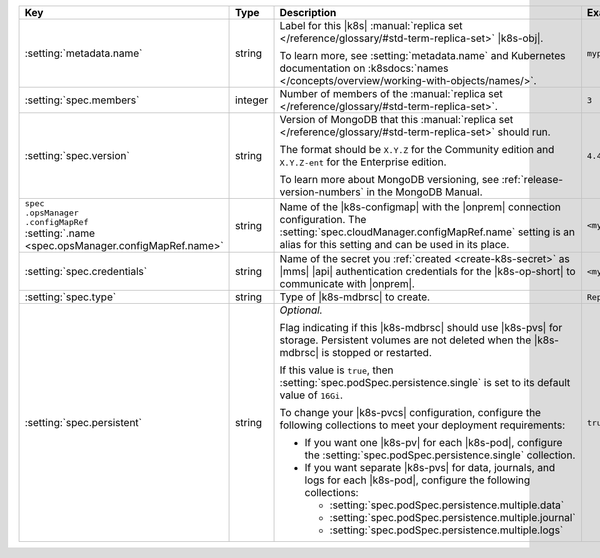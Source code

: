 .. list-table::
   :widths: 20 10 50 20
   :header-rows: 1

   * - Key
     - Type
     - Description
     - Example

   * - :setting:`metadata.name`
     - string
     - Label for this |k8s| :manual:`replica set </reference/glossary/#std-term-replica-set>` |k8s-obj|.

       .. include:: /includes/fact-resource-name-char-limit.rst

       To learn more, see :setting:`metadata.name` and
       Kubernetes documentation on
       :k8sdocs:`names </concepts/overview/working-with-objects/names/>`.

     - ``myproject``

   * - :setting:`spec.members`
     - integer
     - Number of members of the :manual:`replica set </reference/glossary/#std-term-replica-set>`.
     - ``3``

   * - :setting:`spec.version`
     - string
     - Version of MongoDB that this :manual:`replica set </reference/glossary/#std-term-replica-set>` should run.

       The format should be ``X.Y.Z`` for the Community edition and
       ``X.Y.Z-ent`` for the Enterprise edition.

       .. include:: /includes/admonitions/ubi-8-min-db-versions-nested.rst

       To learn more about MongoDB versioning, see
       :ref:`release-version-numbers` in the MongoDB Manual.
     - ``4.4.0-ent``

   * - | ``spec``
       | ``.opsManager``
       | ``.configMapRef``
       | :setting:`.name <spec.opsManager.configMapRef.name>`
     - string
     - Name of the |k8s-configmap| with the |onprem| connection
       configuration. The
       :setting:`spec.cloudManager.configMapRef.name` setting is an
       alias for this setting and can be used in its place.
       
       .. include:: /includes/admonitions/note-namespace-match-configmap.rst

       .. include:: /includes/admonitions/fact-k8s-operator-manages-configmap-nested.rst

     - ``<myconfigmap>``

   * - :setting:`spec.credentials`
     - string
     - Name of the secret you
       :ref:`created <create-k8s-secret>` as |mms| |api|
       authentication credentials for the |k8s-op-short| to
       communicate with |onprem|.

       .. include:: /includes/admonitions/note-namespace-match-secret.rst

       .. include:: /includes/admonitions/fact-k8s-operator-manages-secret-nested.rst

     - ``<mycredentials>``

   * - :setting:`spec.type`
     - string
     - Type of |k8s-mdbrsc| to create.

     - ``ReplicaSet``

   * - :setting:`spec.persistent`
     - string
     - *Optional.*

       Flag indicating if this |k8s-mdbrsc| should use |k8s-pvs| for
       storage. Persistent volumes are not deleted when the
       |k8s-mdbrsc| is stopped or restarted.

       If this value is ``true``, then
       :setting:`spec.podSpec.persistence.single` is set to its
       default value of ``16Gi``.

       To change your |k8s-pvcs| configuration, configure the
       following collections to meet your deployment requirements:

       - If you want one |k8s-pv| for each |k8s-pod|, configure the
         :setting:`spec.podSpec.persistence.single` collection.

       - If you want separate |k8s-pvs| for data, journals, and
         logs for each |k8s-pod|, configure the following
         collections:

         - :setting:`spec.podSpec.persistence.multiple.data`
         - :setting:`spec.podSpec.persistence.multiple.journal`
         - :setting:`spec.podSpec.persistence.multiple.logs`

       .. include:: /includes/admonitions/k8s-persistent-volumes.rst

     - ``true``
